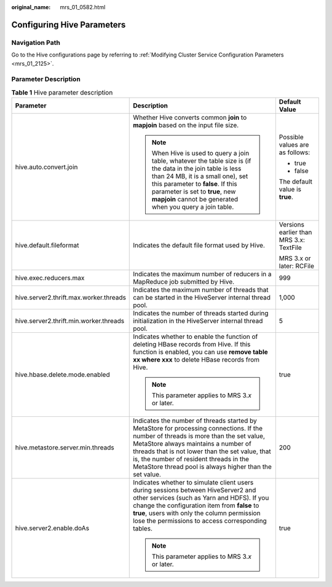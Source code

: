 :original_name: mrs_01_0582.html

.. _mrs_01_0582:

Configuring Hive Parameters
===========================

Navigation Path
---------------

Go to the Hive configurations page by referring to :ref:`Modifying Cluster Service Configuration Parameters <mrs_01_2125>`.

Parameter Description
---------------------

.. table:: **Table 1** Hive parameter description

   +----------------------------------------+--------------------------------------------------------------------------------------------------------------------------------------------------------------------------------------------------------------------------------------------------------------------------------------------------------------------------------------+-----------------------------------------+
   | Parameter                              | Description                                                                                                                                                                                                                                                                                                                          | Default Value                           |
   +========================================+======================================================================================================================================================================================================================================================================================================================================+=========================================+
   | hive.auto.convert.join                 | Whether Hive converts common **join** to **mapjoin** based on the input file size.                                                                                                                                                                                                                                                   | Possible values are as follows:         |
   |                                        |                                                                                                                                                                                                                                                                                                                                      |                                         |
   |                                        | .. note::                                                                                                                                                                                                                                                                                                                            | -  true                                 |
   |                                        |                                                                                                                                                                                                                                                                                                                                      | -  false                                |
   |                                        |    When Hive is used to query a join table, whatever the table size is (if the data in the join table is less than 24 MB, it is a small one), set this parameter to **false**. If this parameter is set to **true**, new **mapjoin** cannot be generated when you query a join table.                                                |                                         |
   |                                        |                                                                                                                                                                                                                                                                                                                                      | The default value is **true**.          |
   +----------------------------------------+--------------------------------------------------------------------------------------------------------------------------------------------------------------------------------------------------------------------------------------------------------------------------------------------------------------------------------------+-----------------------------------------+
   | hive.default.fileformat                | Indicates the default file format used by Hive.                                                                                                                                                                                                                                                                                      | Versions earlier than MRS 3.x: TextFile |
   |                                        |                                                                                                                                                                                                                                                                                                                                      |                                         |
   |                                        |                                                                                                                                                                                                                                                                                                                                      | MRS 3.x or later: RCFile                |
   +----------------------------------------+--------------------------------------------------------------------------------------------------------------------------------------------------------------------------------------------------------------------------------------------------------------------------------------------------------------------------------------+-----------------------------------------+
   | hive.exec.reducers.max                 | Indicates the maximum number of reducers in a MapReduce job submitted by Hive.                                                                                                                                                                                                                                                       | 999                                     |
   +----------------------------------------+--------------------------------------------------------------------------------------------------------------------------------------------------------------------------------------------------------------------------------------------------------------------------------------------------------------------------------------+-----------------------------------------+
   | hive.server2.thrift.max.worker.threads | Indicates the maximum number of threads that can be started in the HiveServer internal thread pool.                                                                                                                                                                                                                                  | 1,000                                   |
   +----------------------------------------+--------------------------------------------------------------------------------------------------------------------------------------------------------------------------------------------------------------------------------------------------------------------------------------------------------------------------------------+-----------------------------------------+
   | hive.server2.thrift.min.worker.threads | Indicates the number of threads started during initialization in the HiveServer internal thread pool.                                                                                                                                                                                                                                | 5                                       |
   +----------------------------------------+--------------------------------------------------------------------------------------------------------------------------------------------------------------------------------------------------------------------------------------------------------------------------------------------------------------------------------------+-----------------------------------------+
   | hive.hbase.delete.mode.enabled         | Indicates whether to enable the function of deleting HBase records from Hive. If this function is enabled, you can use **remove table xx where xxx** to delete HBase records from Hive.                                                                                                                                              | true                                    |
   |                                        |                                                                                                                                                                                                                                                                                                                                      |                                         |
   |                                        | .. note::                                                                                                                                                                                                                                                                                                                            |                                         |
   |                                        |                                                                                                                                                                                                                                                                                                                                      |                                         |
   |                                        |    This parameter applies to MRS 3.\ *x* or later.                                                                                                                                                                                                                                                                                   |                                         |
   +----------------------------------------+--------------------------------------------------------------------------------------------------------------------------------------------------------------------------------------------------------------------------------------------------------------------------------------------------------------------------------------+-----------------------------------------+
   | hive.metastore.server.min.threads      | Indicates the number of threads started by MetaStore for processing connections. If the number of threads is more than the set value, MetaStore always maintains a number of threads that is not lower than the set value, that is, the number of resident threads in the MetaStore thread pool is always higher than the set value. | 200                                     |
   +----------------------------------------+--------------------------------------------------------------------------------------------------------------------------------------------------------------------------------------------------------------------------------------------------------------------------------------------------------------------------------------+-----------------------------------------+
   | hive.server2.enable.doAs               | Indicates whether to simulate client users during sessions between HiveServer2 and other services (such as Yarn and HDFS). If you change the configuration item from **false** to **true**, users with only the column permission lose the permissions to access corresponding tables.                                               | true                                    |
   |                                        |                                                                                                                                                                                                                                                                                                                                      |                                         |
   |                                        | .. note::                                                                                                                                                                                                                                                                                                                            |                                         |
   |                                        |                                                                                                                                                                                                                                                                                                                                      |                                         |
   |                                        |    This parameter applies to MRS 3.\ *x* or later.                                                                                                                                                                                                                                                                                   |                                         |
   +----------------------------------------+--------------------------------------------------------------------------------------------------------------------------------------------------------------------------------------------------------------------------------------------------------------------------------------------------------------------------------------+-----------------------------------------+
